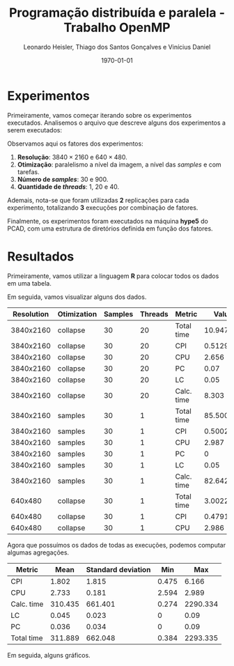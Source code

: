 #+TITLE: Programação distribuída e paralela - Trabalho OpenMP
#+AUTHOR: Leonardo Heisler, Thiago dos Santos Gonçalves e Vinícius Daniel
#+DATE: \today
#+LATEX_CLASS: article
#+LATEX_HEADER: \hypersetup{colorlinks=true, linkcolor=blue, urlcolor=blue}
#+LATEX_HEADER: \usepackage{color}
#+LATEX_HEADER: \usepackage{minted}
#+LATEX_HEADER: \usepackage{graphicx}
#+LATEX_HEADER: \usepackage{indentfirst}
#+LATEX_HEADER: \usepackage{float}
#+LATEX_HEADER: \usepackage{booktabs}
#+LATEX_HEADER: \setminted{frame=single,linenos=true,breaklines=true}

#+LATEX: \clearpage

* Experimentos

Primeiramente, vamos começar iterando sobre os experimentos executados.
Analisemos o arquivo que descreve alguns dos experimentos a serem executados:

#+NAME: experiments
#+begin_src R :results value :colnames yes :exports results
  library(tidyverse)
  read.csv(here::here("experiments.csv")) |>
    slice_head(n = 15)
#+end_src

#+RESULTS: experiments

Observamos aqui os fatores dos experimentos:
1. *Resolução*: $3840 \times 2160$ e $640 \times 480$.
2. *Otimização*: paralelismo a nível da imagem, a nível das /samples/ e com tarefas.
3. *Número de /samples/*: 30 e 900.
4. *Quantidade de /threads/*: 1, 20 e 40.

Ademais, nota-se que foram utilizadas *2* replicações para cada experimento, totalizando *3* execuções por combinação de fatores.

Finalmente, os experimentos foram executados na máquina *hype5* do PCAD, com uma estrutura de diretórios definida em função dos fatores.

#+LATEX: \clearpage

* Resultados

Primeiramente, vamos utilizar a linguagem *R* para colocar todos os dados em uma tabela.

Em seguida, vamos visualizar alguns dos dados.

#+NAME: results_join
#+begin_src R :results value table :exports results :colnames yes :session
  library(tidyverse)
  experiments <- read_csv(here::here("experiments.csv"))

  read_row_data <- function(Resolution, Otimization, Samples, Threads, Blocks) {
    dir_path <- here::here(paste0("experiments", "/", Resolution, "/", Otimization, "/", Samples, "/", Threads, "/", Blocks))
    stdout_path <- paste0(dir_path, "/", "logs.out")
    stdout_lines <- readLines(stdout_path)
    render_line <- grep("Done rendering. Time:", stdout_lines, value = TRUE)
    time_str <- str_extract(render_line, "^Done rendering\\. Time: ([0-9.]+) seconds\\.$", group = 1)
    time_numeric <- as.numeric(time_str)
    vtune_path = paste0(dir_path, "/", "vtune_reports.csv")
    vtune_csv <- read_delim(vtune_path, delim = "\t", show_col_types = FALSE)

    vtune_csv %>%
      select(`Metric Name`, `Metric Value`) %>%
      filter(`Metric Name` %in% c("CPI Rate", "Average CPU Frequency", "Effective Physical Core Utilization", "Effective Logical Core Utilization", "Elapsed Time")) %>%
      mutate(`Metric Name` = recode(`Metric Name`,
        "CPI Rate" = "CPI",
        "Average CPU Frequency" = "CPU",
        "Effective Physical Core Utilization" = "PC",
        "Effective Logical Core Utilization" = "LC",
        "Elapsed Time" = "Total time"
      )) %>%
      mutate(`Metric Value` = case_when(
        `Metric Name` == "CPU" ~ round(as.numeric(`Metric Value`) / 1e9, digits = 3),
        `Metric Name` %in% c("PC", "LC") ~ as.numeric(str_extract(`Metric Value`, "^([^%])+%", group = 1)) / 100,
        TRUE ~ as.numeric(`Metric Value`)
      )) %>%
      rename(`Metric` = "Metric Name") %>%
      rename(`Value` = "Metric Value") %>%
      add_row(`Metric` = "Calc. time", `Value` = round(time_numeric, digits = 3))
  }

  results <- experiments %>%
                  mutate(`Blocks` = substring(Blocks, 3)) %>%
  		mutate(results = pmap(., read_row_data)) %>%
  		unnest(results)
  results %>%
    select(-`Blocks`) %>%
    slice_head(n = 15)
#+end_src


#+ATTR_LATEX: :environment tabularx :booktabs t :width \textwidth
#+RESULTS: results_join
| Resolution | Otimization | Samples | Threads | Metric     |     Value |
|------------+-------------+---------+---------+------------+-----------|
|  3840x2160 | collapse    |      30 |      20 | Total time | 10.947427 |
|  3840x2160 | collapse    |      30 |      20 | CPI        |  0.512917 |
|  3840x2160 | collapse    |      30 |      20 | CPU        |     2.656 |
|  3840x2160 | collapse    |      30 |      20 | PC         |      0.07 |
|  3840x2160 | collapse    |      30 |      20 | LC         |      0.05 |
|  3840x2160 | collapse    |      30 |      20 | Calc. time |     8.303 |
|  3840x2160 | samples     |      30 |       1 | Total time | 85.500342 |
|  3840x2160 | samples     |      30 |       1 | CPI        |  0.500227 |
|  3840x2160 | samples     |      30 |       1 | CPU        |     2.987 |
|  3840x2160 | samples     |      30 |       1 | PC         |         0 |
|  3840x2160 | samples     |      30 |       1 | LC         |      0.05 |
|  3840x2160 | samples     |      30 |       1 | Calc. time |    82.642 |
|    640x480 | collapse    |      30 |       1 | Total time |  3.002269 |
|    640x480 | collapse    |      30 |       1 | CPI        |  0.479128 |
|    640x480 | collapse    |      30 |       1 | CPU        |     2.986 |

Agora que possuímos os dados de todas as execuções, podemos computar algumas agregações.


#+NAME: aggregations
#+begin_src R :results value :exports results :session :colnames yes
        results %>%
          group_by(`Metric`) %>%
          summarise(`Mean` = round(mean(`Value`), digits = 3),
                    `Standard deviation` = round(sd(`Value`), digits = 3),
                    `Min` = round(min(`Value`), digits = 3),
                    `Max` = round(max(`Value`), digits = 3))
#+end_src

#+RESULTS: aggregations
| Metric     |    Mean | Standard deviation |   Min |      Max |
|------------+---------+--------------------+-------+----------|
| CPI        |   1.802 |              1.815 | 0.475 |    6.166 |
| CPU        |   2.733 |              0.181 | 2.594 |    2.989 |
| Calc. time | 310.435 |            661.401 | 0.274 | 2290.334 |
| LC         |   0.045 |              0.023 |     0 |     0.09 |
| PC         |   0.036 |              0.034 |     0 |     0.09 |
| Total time | 311.889 |            662.048 | 0.384 | 2293.335 |

Em seguida, alguns gráficos.
#+NAME: speedup
#+begin_src R :results graphics :exports results :session :file chart.png
  library(ggplot2)
  total_times <- results %>%
    filter(`Metric` == "Total time") %>%
    select(-`Metric`) %>%
    group_by(`Resolution`, `Otimization`, `Samples`, `Threads`) %>%
    summarise(`Value` = mean(`Value`))

  speed_ups <- total_times %>%
    group_by(`Resolution`, `Otimization`, `Samples`) %>%
    mutate(`Speedup` = `Value`[`Threads` == 1] / `Value`) %>%
    select(-`Value`) %>%
    filter(`Threads` > 1) %>%
    ungroup()

  efficiencies <- speed_ups %>%
    mutate(`Efficiency` = `Speedup` / `Threads`) %>%
    select(-`Speedup`)

  plot <- ggplot(speed_ups, aes(x = `Threads`, `Speedup`)) +
    geom_point()
  ggsave("chart.png", plot = plot, width = 6, height = 4, units = "in", dpi = 300)
#+end_src

#+RESULTS: speedup
